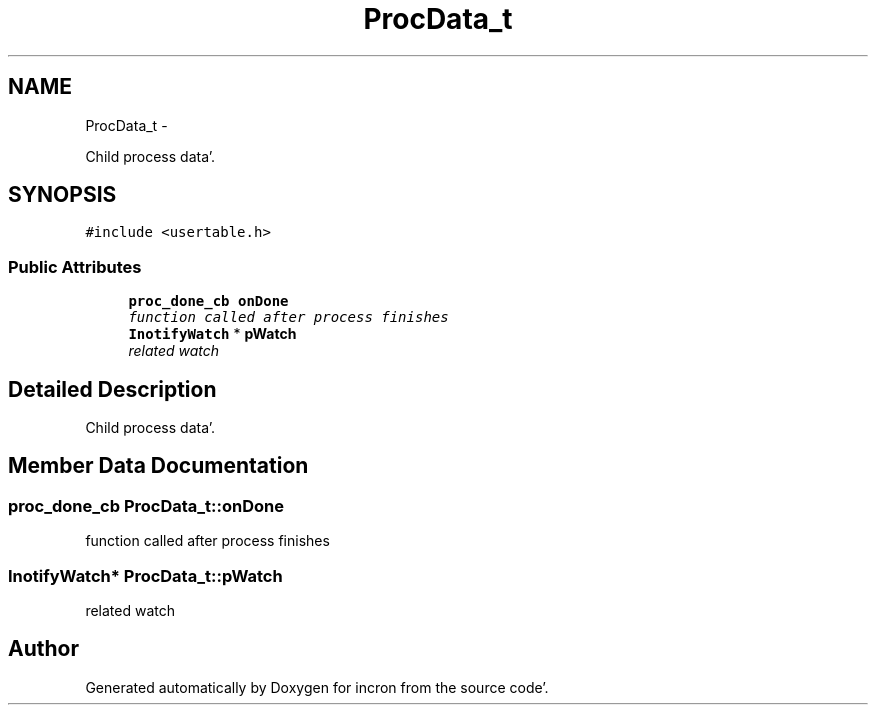 .TH "ProcData_t" 3 "Sat Apr 7 2012" "Version 0.5.10" "incron" \" -*- nroff -*-
.ad l
.nh
.SH NAME
ProcData_t \- 
.PP
Child process data'\&.  

.SH SYNOPSIS
.br
.PP
.PP
\fC#include <usertable\&.h>\fP
.SS "Public Attributes"

.in +1c
.ti -1c
.RI "\fBproc_done_cb\fP \fBonDone\fP"
.br
.RI "\fIfunction called after process finishes \fP"
.ti -1c
.RI "\fBInotifyWatch\fP * \fBpWatch\fP"
.br
.RI "\fIrelated watch \fP"
.in -1c
.SH "Detailed Description"
.PP 
Child process data'\&. 
.SH "Member Data Documentation"
.PP 
.SS "\fBproc_done_cb\fP \fBProcData_t::onDone\fP"
.PP
function called after process finishes 
.SS "\fBInotifyWatch\fP* \fBProcData_t::pWatch\fP"
.PP
related watch 

.SH "Author"
.PP 
Generated automatically by Doxygen for incron from the source code'\&.
